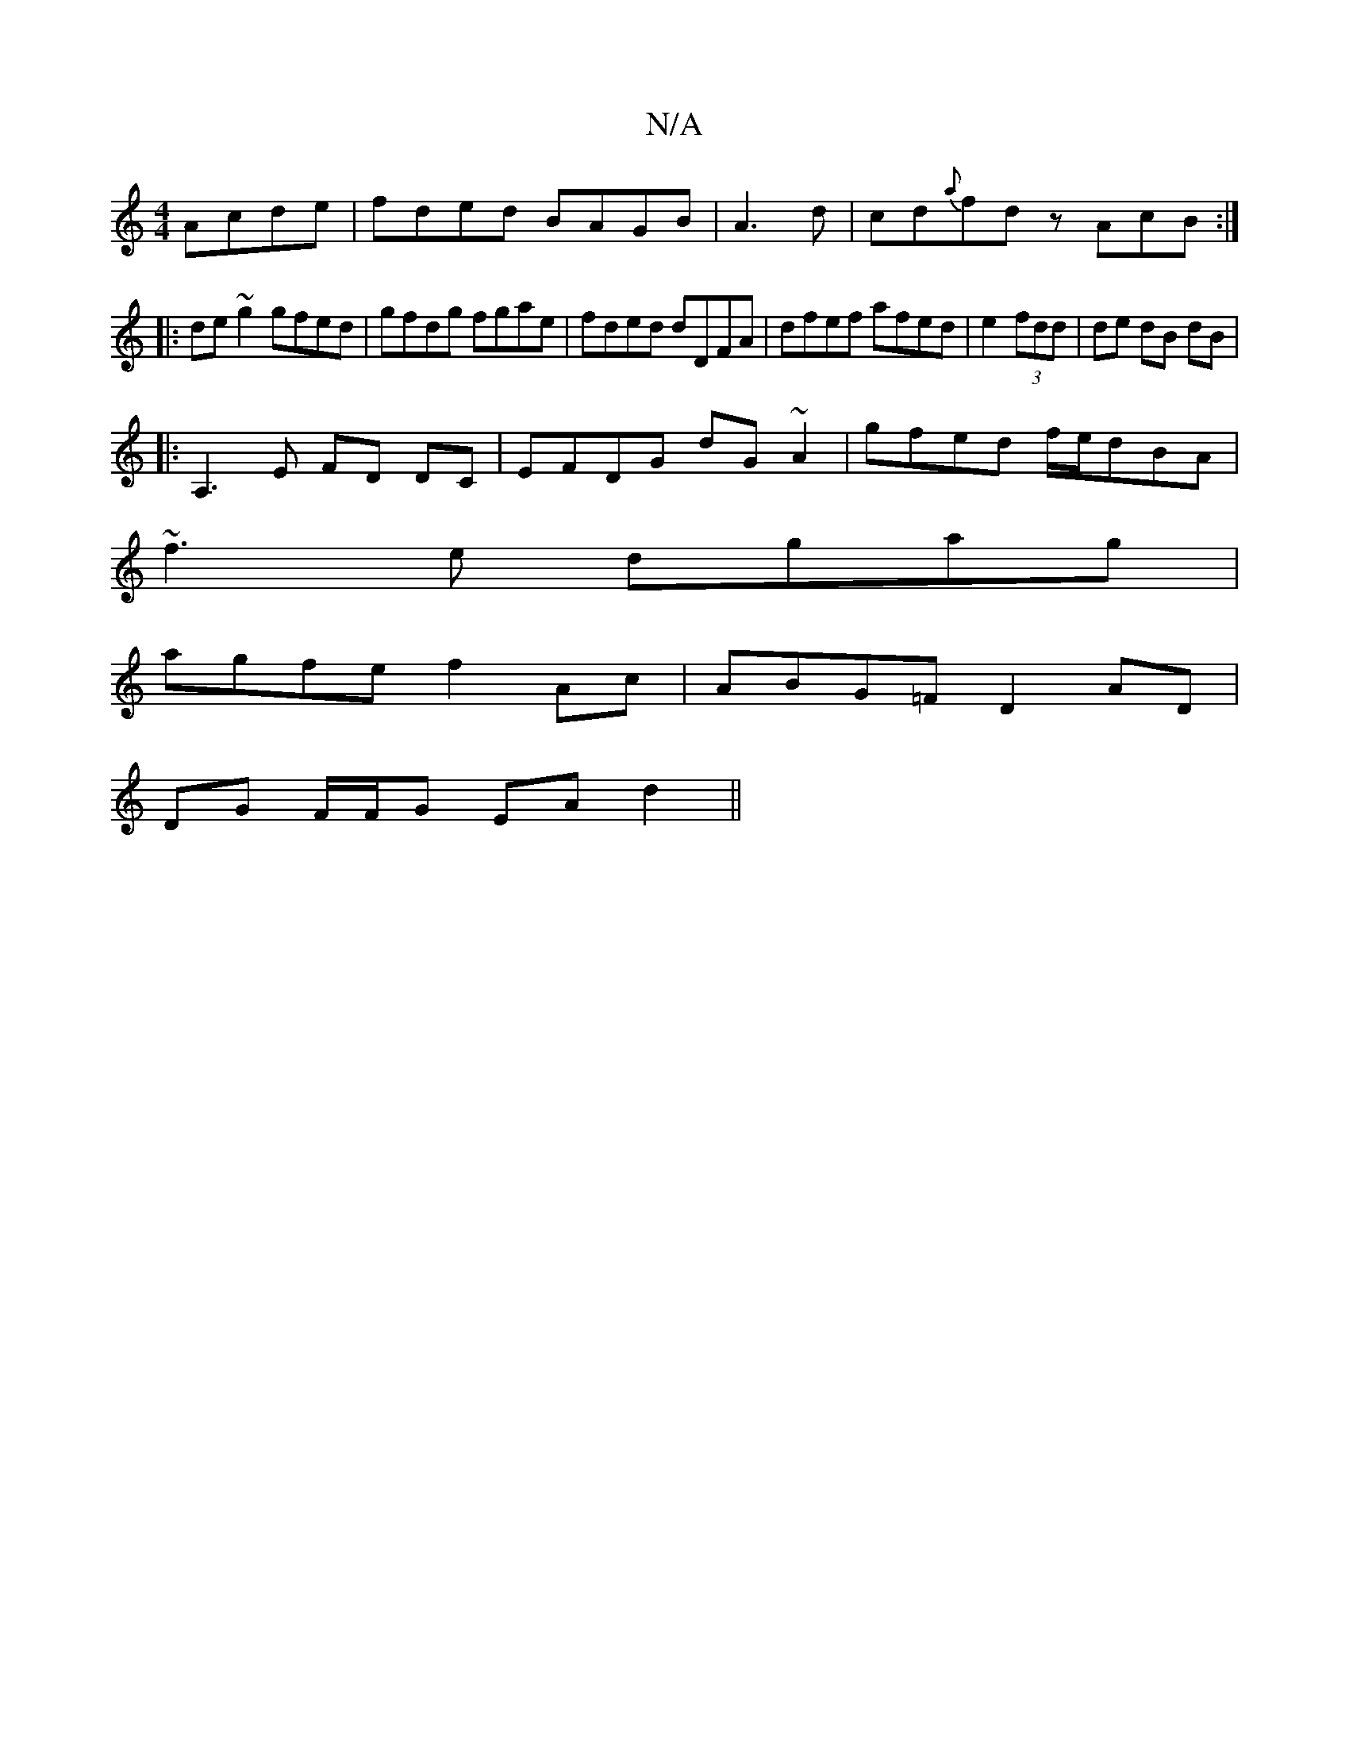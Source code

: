 X:1
T:N/A
M:4/4
R:N/A
K:Cmajor
Acde|fded BAGB|A3 d|cd{a}fd z AcB:|
|:de ~g2 gfed|gfdg fgae|fded dDFA|dfef afed|e2 (3fdd |de dB dB|
|: A,3 E FD DC | EFDG dG~A2|gfed f/e/dBA|
~f3e dgag|
agfe f2Ac|ABG=F D2AD|
DG F/F/G EA d2||

|:G|BGF
